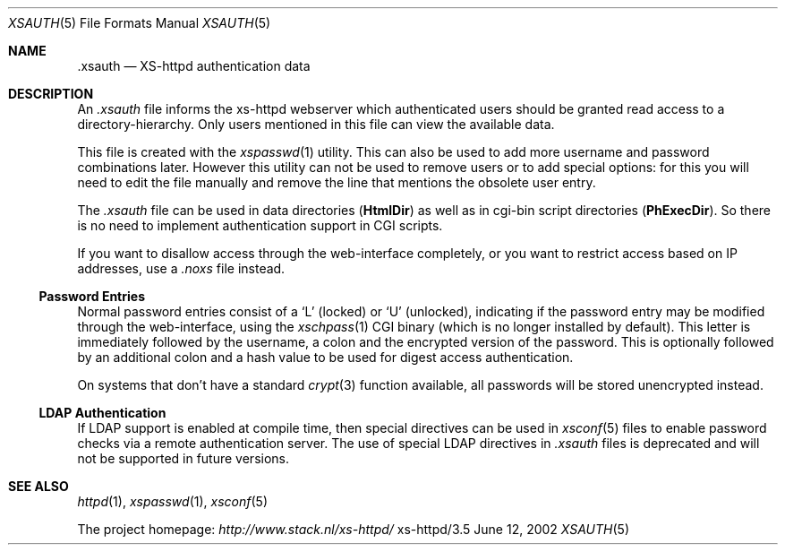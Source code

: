 .Dd June 12, 2002
.Dt XSAUTH 5
.Os xs-httpd/3.5
.Sh NAME
.Nm \.xsauth
.Nd XS-httpd authentication data
.Sh DESCRIPTION
An
.Pa .xsauth
file informs the xs\-httpd webserver which authenticated
users should be granted read access to a
directory-hierarchy. Only users mentioned in this file can
view the available data.
.Pp
This file is created with the
.Xr xspasswd 1
utility. This can also be used to add more username and
password combinations later. However this utility can not be
used to remove users or to add special options: for this you
will need to edit the file manually and remove the line that
mentions the obsolete user entry.
.Pp
The
.Pa .xsauth
file can be used in data directories
.Pq Sy HtmlDir
as well as in cgi-bin script directories
.Pq Sy PhExecDir .
So there is no need to implement authentication support in
CGI scripts.
.Pp
If you want to disallow access through the web-interface completely, or
you want to restrict access based on IP addresses, use a
.Pa .noxs
file instead.
.Ss Password Entries
Normal password entries consist of a
.Ql L
(locked) or
.Ql U
(unlocked), indicating if the password entry may be modified
through the web-interface, using the
.Xr xschpass 1
CGI binary (which is no longer installed by default). This
letter is immediately followed by the username, a colon and
the encrypted version of the password. This is optionally
followed by an additional colon and a hash value to be used
for digest access authentication.
.Pp
On systems that don't have a standard
.Xr crypt 3
function available, all passwords will be stored unencrypted
instead.
.Ss LDAP Authentication
If LDAP support is enabled at compile time, then special
directives can be used in
.Xr xsconf 5
files to enable password checks via a remote authentication
server. The use of special LDAP directives in
.Pa .xsauth
files is deprecated and will not be supported in future versions.
.Sh SEE ALSO
.Xr httpd 1 ,
.Xr xspasswd 1 ,
.Xr xsconf 5
.Pp
The project homepage:
.Pa http://www.stack.nl/xs\-httpd/
